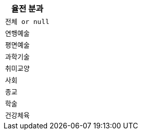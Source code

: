 |===
|율전 분과

|`+전체 or null+`
|`+연행예술+`
|`+평면예술+`
|`+과학기술+`
|`+취미교양+`
|`+사회+`
|`+종교+`
|`+학술+`
|`+건강체육+`

|===